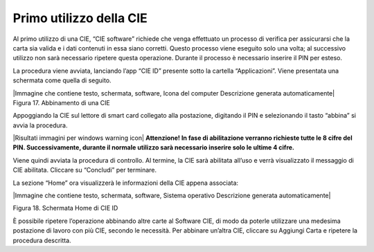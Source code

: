 Primo utilizzo della CIE
========================

Al primo utilizzo di una CIE, “CIE software” richiede che venga
effettuato un processo di verifica per assicurarsi che la carta sia
valida e i dati contenuti in essa siano corretti. Questo processo viene
eseguito solo una volta; al successivo utilizzo non sarà necessario
ripetere questa operazione. Durante il processo è necessario inserire il
PIN per esteso.

La procedura viene avviata, lanciando l’app “CIE ID” presente sotto la
cartella “Applicazioni”. Viene presentata una schermata come quella di
seguito.

| |Immagine che contiene testo, schermata, software, Icona del computer
  Descrizione generata automaticamente|
| Figura 17. Abbinamento di una CIE

Appoggiando la CIE sul lettore di smart card collegato alla postazione,
digitando il PIN e selezionando il tasto “abbina” si avvia la procedura.

|Risultati immagini per windows warning icon| **Attenzione! In fase di
abilitazione verranno richieste tutte le 8 cifre del PIN.
Successivamente, durante il normale utilizzo sarà necessario inserire
solo le ultime 4 cifre.**

Viene quindi avviata la procedura di controllo. Al termine, la CIE sarà
abilitata all’uso e verrà visualizzato il messaggio di CIE abilitata.
Cliccare su “Concludi” per terminare.

La sezione “Home” ora visualizzerà le informazioni della CIE appena
associata:

|Immagine che contiene testo, schermata, software, Sistema operativo
Descrizione generata automaticamente|

Figura 18. Schermata Home di CIE ID

È possibile ripetere l’operazione abbinando altre carte al Software CIE,
di modo da poterle utilizzare una medesima postazione di lavoro con più
CIE, secondo le necessità. Per abbinare un’altra CIE, cliccare su
Aggiungi Carta e ripetere la procedura descritta.